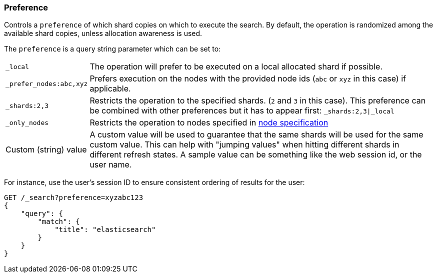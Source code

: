 [[search-request-preference]]
=== Preference

Controls a `preference` of which shard copies on which to execute the
search. By default, the operation is randomized among the available shard 
copies, unless allocation awareness is used.

The `preference` is a query string parameter which can be set to:

[horizontal]
`_local`:: 
	The operation will prefer to be executed on a local
	allocated shard if possible.

`_prefer_nodes:abc,xyz`::
	Prefers execution on the nodes with the provided
	node ids (`abc` or `xyz` in this case) if applicable.

`_shards:2,3`:: 
	Restricts the operation to the specified shards. (`2`
	and `3` in this case). This preference can be combined with other
	preferences but it has to appear first: `_shards:2,3|_local`

`_only_nodes`::
    Restricts the operation to nodes specified in <<cluster,node specification>>

Custom (string) value:: 
	A custom value will be used to guarantee that
	the same shards will be used for the same custom value. This can help
	with "jumping values" when hitting different shards in different refresh
	states. A sample value can be something like the web session id, or the
	user name.

For instance, use the user's session ID to ensure consistent ordering of results
for the user:

[source,js]
------------------------------------------------
GET /_search?preference=xyzabc123
{
    "query": {
        "match": {
            "title": "elasticsearch"
        }
    }
}
------------------------------------------------
// CONSOLE

